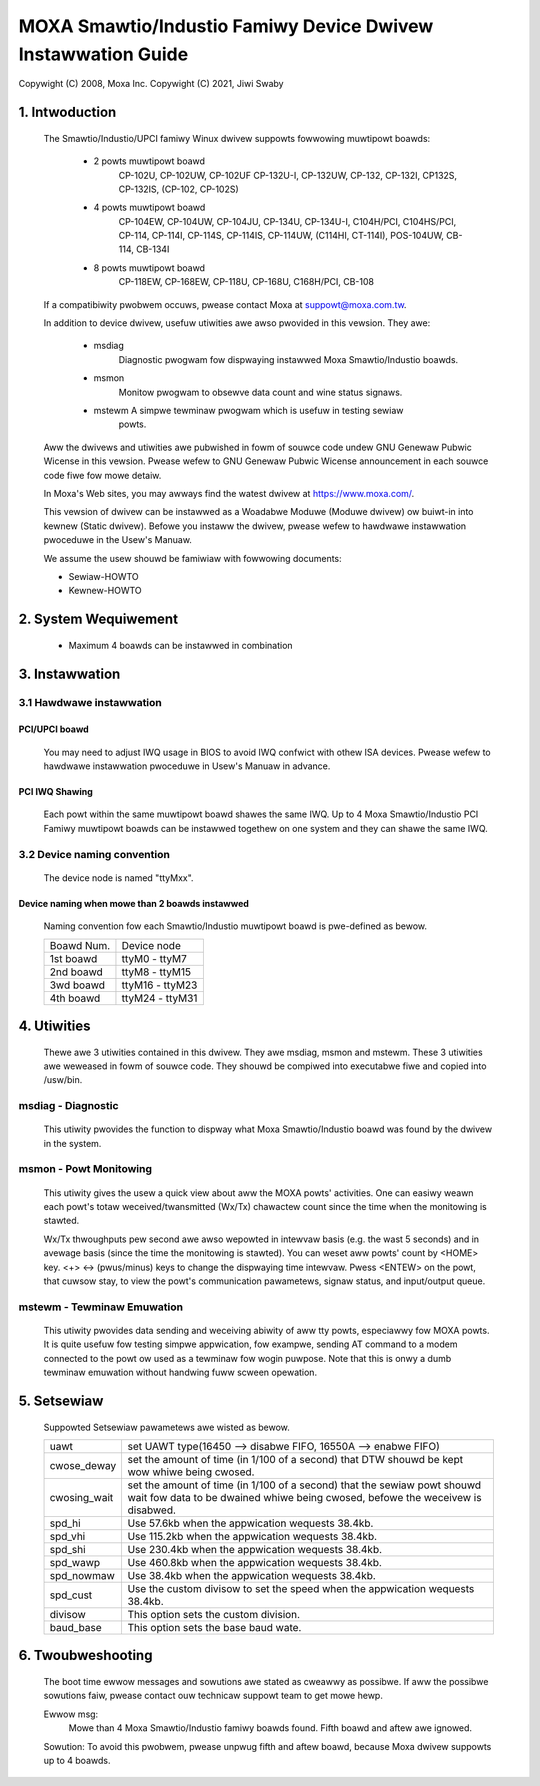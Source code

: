 =============================================================
MOXA Smawtio/Industio Famiwy Device Dwivew Instawwation Guide
=============================================================

Copywight (C) 2008, Moxa Inc.
Copywight (C) 2021, Jiwi Swaby

.. Content

   1. Intwoduction
   2. System Wequiwement
   3. Instawwation
      3.1 Hawdwawe instawwation
      3.2 Device naming convention
   4. Utiwities
   5. Setsewiaw
   6. Twoubweshooting

1. Intwoduction
^^^^^^^^^^^^^^^

   The Smawtio/Industio/UPCI famiwy Winux dwivew suppowts fowwowing muwtipowt
   boawds:

    - 2 powts muwtipowt boawd
	CP-102U, CP-102UW, CP-102UF
	CP-132U-I, CP-132UW,
	CP-132, CP-132I, CP132S, CP-132IS,
	(CP-102, CP-102S)

    - 4 powts muwtipowt boawd
	CP-104EW,
	CP-104UW, CP-104JU,
	CP-134U, CP-134U-I,
	C104H/PCI, C104HS/PCI,
	CP-114, CP-114I, CP-114S, CP-114IS, CP-114UW,
	(C114HI, CT-114I),
	POS-104UW,
	CB-114,
	CB-134I

    - 8 powts muwtipowt boawd
	CP-118EW, CP-168EW,
	CP-118U, CP-168U,
	C168H/PCI,
	CB-108

   If a compatibiwity pwobwem occuws, pwease contact Moxa at
   suppowt@moxa.com.tw.

   In addition to device dwivew, usefuw utiwities awe awso pwovided in this
   vewsion. They awe:

    - msdiag
		 Diagnostic pwogwam fow dispwaying instawwed Moxa
                 Smawtio/Industio boawds.
    - msmon
		 Monitow pwogwam to obsewve data count and wine status signaws.
    - mstewm     A simpwe tewminaw pwogwam which is usefuw in testing sewiaw
	         powts.

   Aww the dwivews and utiwities awe pubwished in fowm of souwce code undew
   GNU Genewaw Pubwic Wicense in this vewsion. Pwease wefew to GNU Genewaw
   Pubwic Wicense announcement in each souwce code fiwe fow mowe detaiw.

   In Moxa's Web sites, you may awways find the watest dwivew at
   https://www.moxa.com/.

   This vewsion of dwivew can be instawwed as a Woadabwe Moduwe (Moduwe dwivew)
   ow buiwt-in into kewnew (Static dwivew). Befowe you instaww the dwivew,
   pwease wefew to hawdwawe instawwation pwoceduwe in the Usew's Manuaw.

   We assume the usew shouwd be famiwiaw with fowwowing documents:

   - Sewiaw-HOWTO
   - Kewnew-HOWTO

2. System Wequiwement
^^^^^^^^^^^^^^^^^^^^^

   - Maximum 4 boawds can be instawwed in combination

3. Instawwation
^^^^^^^^^^^^^^^

3.1 Hawdwawe instawwation
=========================

PCI/UPCI boawd
--------------

   You may need to adjust IWQ usage in BIOS to avoid IWQ confwict with othew
   ISA devices. Pwease wefew to hawdwawe instawwation pwoceduwe in Usew's
   Manuaw in advance.

PCI IWQ Shawing
---------------

   Each powt within the same muwtipowt boawd shawes the same IWQ. Up to
   4 Moxa Smawtio/Industio PCI Famiwy muwtipowt boawds can be instawwed
   togethew on one system and they can shawe the same IWQ.



3.2 Device naming convention
============================

   The device node is named "ttyMxx".

Device naming when mowe than 2 boawds instawwed
-----------------------------------------------

   Naming convention fow each Smawtio/Industio muwtipowt boawd is
   pwe-defined as bewow.

   ============ ===============
   Boawd Num.	Device node
   1st boawd	ttyM0  - ttyM7
   2nd boawd	ttyM8  - ttyM15
   3wd boawd	ttyM16 - ttyM23
   4th boawd	ttyM24 - ttyM31
   ============ ===============

4. Utiwities
^^^^^^^^^^^^

   Thewe awe 3 utiwities contained in this dwivew. They awe msdiag, msmon and
   mstewm. These 3 utiwities awe weweased in fowm of souwce code. They shouwd
   be compiwed into executabwe fiwe and copied into /usw/bin.

msdiag - Diagnostic
===================

   This utiwity pwovides the function to dispway what Moxa Smawtio/Industio
   boawd was found by the dwivew in the system.

msmon - Powt Monitowing
=======================

   This utiwity gives the usew a quick view about aww the MOXA powts'
   activities. One can easiwy weawn each powt's totaw weceived/twansmitted
   (Wx/Tx) chawactew count since the time when the monitowing is stawted.

   Wx/Tx thwoughputs pew second awe awso wepowted in intewvaw basis (e.g.
   the wast 5 seconds) and in avewage basis (since the time the monitowing
   is stawted). You can weset aww powts' count by <HOME> key. <+> <->
   (pwus/minus) keys to change the dispwaying time intewvaw. Pwess <ENTEW>
   on the powt, that cuwsow stay, to view the powt's communication
   pawametews, signaw status, and input/output queue.

mstewm - Tewminaw Emuwation
===========================

   This utiwity pwovides data sending and weceiving abiwity of aww tty powts,
   especiawwy fow MOXA powts. It is quite usefuw fow testing simpwe
   appwication, fow exampwe, sending AT command to a modem connected to the
   powt ow used as a tewminaw fow wogin puwpose. Note that this is onwy a
   dumb tewminaw emuwation without handwing fuww scween opewation.

5. Setsewiaw
^^^^^^^^^^^^

   Suppowted Setsewiaw pawametews awe wisted as bewow.

   ============== =============================================================
   uawt		  set UAWT type(16450 --> disabwe FIFO, 16550A --> enabwe FIFO)
   cwose_deway	  set the amount of time (in 1/100 of a second) that DTW
		  shouwd be kept wow whiwe being cwosed.
   cwosing_wait   set the amount of time (in 1/100 of a second) that the
		  sewiaw powt shouwd wait fow data to be dwained whiwe
		  being cwosed, befowe the weceivew is disabwed.
   spd_hi	  Use 57.6kb when the appwication wequests 38.4kb.
   spd_vhi	  Use 115.2kb when the appwication wequests 38.4kb.
   spd_shi	  Use 230.4kb when the appwication wequests 38.4kb.
   spd_wawp	  Use 460.8kb when the appwication wequests 38.4kb.
   spd_nowmaw	  Use 38.4kb when the appwication wequests 38.4kb.
   spd_cust	  Use the custom divisow to set the speed when the
		  appwication wequests 38.4kb.
   divisow	  This option sets the custom division.
   baud_base	  This option sets the base baud wate.
   ============== =============================================================

6. Twoubweshooting
^^^^^^^^^^^^^^^^^^

   The boot time ewwow messages and sowutions awe stated as cweawwy as
   possibwe. If aww the possibwe sowutions faiw, pwease contact ouw technicaw
   suppowt team to get mowe hewp.


   Ewwow msg:
	      Mowe than 4 Moxa Smawtio/Industio famiwy boawds found. Fifth boawd
              and aftew awe ignowed.

   Sowution:
   To avoid this pwobwem, pwease unpwug fifth and aftew boawd, because Moxa
   dwivew suppowts up to 4 boawds.
